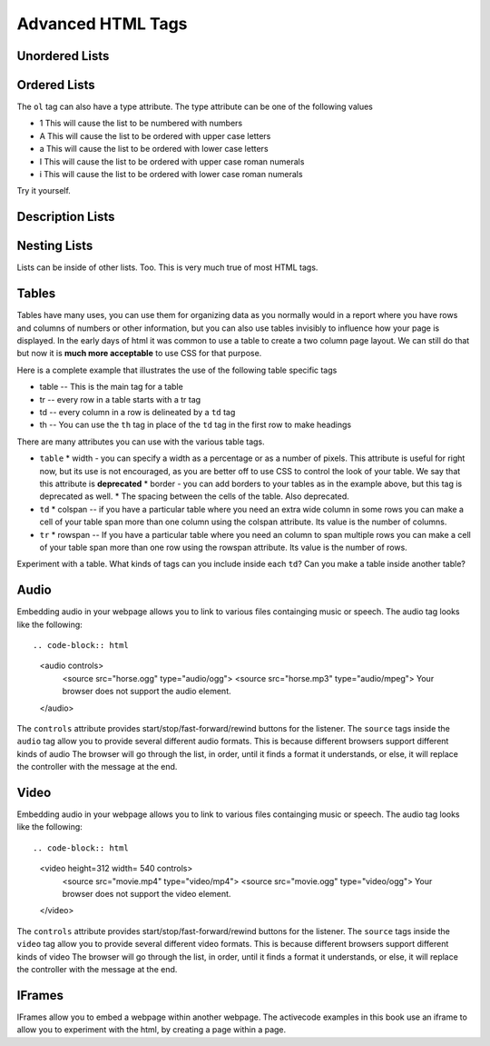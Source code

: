 Advanced HTML Tags
==================


Unordered Lists
---------------

.. activecode:: advhtml_ul
   :language: html

   <ul>
   <li>This is an unordered list</li>
   <li>The <code>li</code> tags come between two <code>ul</code> tags
   </ul>


Ordered Lists
-------------

.. activecode:: advhtml_ol
   :language: html

   <ol>
   <li>This is an ordered list</li>
   <li>The <code>li</code> tags come between two <code>ol</code> tags
   <li>Notice that the <code>li</code> tags are used for both.
   </ol>

The ``ol`` tag can also have a type attribute.  The type attribute can be one of the following values

* 1 This will cause the list to be numbered with numbers
* A This will cause the list to be ordered with upper case letters
* a This will cause the list to be ordered with lower case letters
* I This will cause the list to be ordered with upper case roman numerals
* i This will cause the list to be ordered with lower case roman numerals

Try it yourself.

Description Lists
-----------------

.. activecode:: advhtml_dl
   :language: html

   <dl>
   <dt>Description list</dt><dd>A list for defining terms</dd>
   <dt>dt</dt><dd>The <code>dt</code> tags are for the term</dd>
   <dt>dd</dt><dd>The <code>dd</code> tags are for the description</dd>
   </dl>

Nesting Lists
-------------

Lists can be inside of other lists. Too.  This is very much true of most HTML tags.

.. activecode:: advhtml_nested
   :language: html

   <ol>
   <li>This is an ordered list</li>
   <li>The <code>li</code> tags come between two <code>ol</code> tags
   <li>Notice that the <code>li</code> tags are used for both.
   <ul>
   <li>This is an unordered list</li>
   <li>The <code>li</code> tags come between two <code>ul</code> tags</li>
   </ul>
   <li>You can mix and match lists like this as deeply as you want.</li>
   </ol>


Tables
------

Tables have many uses, you can use them for organizing data as you normally would in a report where you have rows and columns of numbers or other information, but you can also use tables invisibly to influence how your page is displayed.  In the early days of html it was common to use a table to create a two column page layout.  We can still do that but now it is **much more acceptable** to use CSS for that purpose.

Here is a complete example that illustrates the use of the following table specific tags

* table  -- This is the main tag for a table
* tr  -- every row in a table starts with a tr tag
* td -- every column in a row is delineated by a ``td`` tag
* th -- You can use the ``th`` tag in place of the ``td`` tag in the first row to make headings


.. activecode:: advhtml_table
   :language: html

    <table width='100%' border=1px cellspacing=0>
    <caption>Table of Scores</caption>
    <tr>
    	<th>Number</th>
    	<th>First Name</th>
    	<th>Last Name</th>
    	<th>Points</th>
    </tr>
    <tr>
    	<td>1</td>
    	<td>Russell</td>
    	<td>Jackson</td>
    	<td>94</td>
    </tr>
    <tr>
    	<td>2</td>
    	<td>John</td>
    	<td>Deere</td>
    	<td>80</td>
    </tr>
    <tr>
    	<td>3</td>
    	<td>Nikola</td>
    	<td>Tesla</td>
    	<td>100</td>
    </tr>
    <tr>
    	<td>4</td>
    	<td>Richard</td>
    	<td>Smith</td>
    	<td>50</td>
    </tr>
    </table>

There are many attributes you can use with the various table tags.

* ``table``
  * width - you can specify a width as a percentage or as a number of pixels.  This attribute is useful for right now, but its use is not encouraged, as you are better off to use CSS to control the look of your table.  We say that this attribute is **deprecated**
  * border - you can add borders to your tables as in the example above, but this tag is deprecated as well.
  * The spacing between the cells of the table.  Also deprecated.

* ``td``
  * colspan  -- if you have a particular table where you need an extra wide column in some rows you can make a cell of your table span more than one column using the colspan attribute.  Its value is the number of columns.

* ``tr``
  * rowspan -- If you have a particular table where you need an column to span multiple rows you can make a cell of your table span more than one row using the rowspan attribute.  Its value is the number of rows.


Experiment with a table.  What kinds of tags can you include inside each ``td``?  Can you make a table inside another table?

.. Exercise make a two column table with a list in each column

.. Exercise make a table that looks like Name | name then two rows called Telephone with two columns after cell and number followed on the next line by office and the number.  this will combine rowspan and colspan in one project.


Audio
-----

Embedding audio in your webpage allows you to link to various files containging music or speech.  The audio tag looks like the following::

.. code-block:: html

    <audio controls>
        <source src="horse.ogg" type="audio/ogg">
        <source src="horse.mp3" type="audio/mpeg">
        Your browser does not support the audio element.
    </audio>

The ``controls`` attribute provides start/stop/fast-forward/rewind buttons for the listener.  The ``source`` tags inside the ``audio`` tag allow you to provide several different audio formats.  This is because different browsers support different kinds of audio The browser will go through the list, in order, until it finds a format it understands, or else, it will replace the controller with the message at the end.

Video
-----

Embedding audio in your webpage allows you to link to various files containging music or speech.  The audio tag looks like the following::

.. code-block:: html

    <video height=312 width= 540 controls>
        <source src="movie.mp4" type="video/mp4">
        <source src="movie.ogg" type="video/ogg">
        Your browser does not support the video element.
    </video>

The ``controls`` attribute provides start/stop/fast-forward/rewind buttons for the listener.  The ``source`` tags inside the ``video`` tag allow you to provide several different video formats.  This is because different browsers support different kinds of video The browser will go through the list, in order, until it finds a format it understands, or else, it will replace the controller with the message at the end.



IFrames
-------

IFrames allow you to embed a webpage within another webpage.  The activecode examples in this book use an iframe to allow you to experiment with the html, by creating a page within a page.

